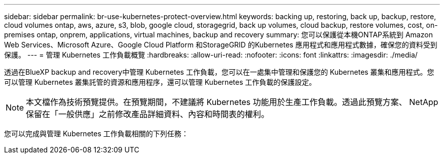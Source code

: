 ---
sidebar: sidebar 
permalink: br-use-kubernetes-protect-overview.html 
keywords: backing up, restoring, back up, backup, restore, cloud volumes ontap, aws, azure, s3, blob, google cloud, storagegrid, back up volumes, cloud backup, restore volumes, cost, on-premises ontap, onprem, applications, virtual machines, backup and recovery 
summary: 您可以保護從本機ONTAP系統到 Amazon Web Services、Microsoft Azure、Google Cloud Platform 和StorageGRID 的Kubernetes 應用程式和應用程式數據，確保您的資料受到保護。 
---
= 管理 Kubernetes 工作負載概覽
:hardbreaks:
:allow-uri-read: 
:nofooter: 
:icons: font
:linkattrs: 
:imagesdir: ./media/


[role="lead"]
透過在BlueXP backup and recovery中管理 Kubernetes 工作負載，您可以在一處集中管理和保護您的 Kubernetes 叢集和應用程式。您可以管理 Kubernetes 叢集託管的資源和應用程序，還可以管理 Kubernetes 工作負載的保護設定。


NOTE: 本文檔作為技術預覽提供。在預覽期間，不建議將 Kubernetes 功能用於生產工作負載。透過此預覽方案、 NetApp 保留在「一般供應」之前修改產品詳細資料、內容和時間表的權利。

您可以完成與管理 Kubernetes 工作負載相關的下列任務：
